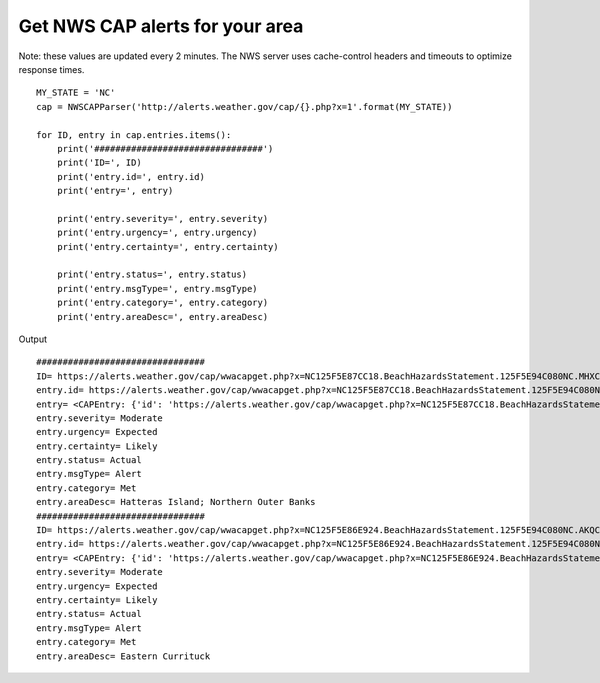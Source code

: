 Get NWS CAP alerts for your area
================================
Note: these values are updated every 2 minutes.
The NWS server uses cache-control headers and timeouts to optimize response times.

::

    MY_STATE = 'NC'
    cap = NWSCAPParser('http://alerts.weather.gov/cap/{}.php?x=1'.format(MY_STATE))

    for ID, entry in cap.entries.items():
        print('################################')
        print('ID=', ID)
        print('entry.id=', entry.id)
        print('entry=', entry)

        print('entry.severity=', entry.severity)
        print('entry.urgency=', entry.urgency)
        print('entry.certainty=', entry.certainty)

        print('entry.status=', entry.status)
        print('entry.msgType=', entry.msgType)
        print('entry.category=', entry.category)
        print('entry.areaDesc=', entry.areaDesc)

Output

::

    ################################
    ID= https://alerts.weather.gov/cap/wwacapget.php?x=NC125F5E87CC18.BeachHazardsStatement.125F5E94C080NC.MHXCFWMHX.517dbba3998ca8105cf4c357df8d60e2
    entry.id= https://alerts.weather.gov/cap/wwacapget.php?x=NC125F5E87CC18.BeachHazardsStatement.125F5E94C080NC.MHXCFWMHX.517dbba3998ca8105cf4c357df8d60e2
    entry= <CAPEntry: {'id': 'https://alerts.weather.gov/cap/wwacapget.php?x=NC125F5E87CC18.BeachHazardsStatement.125F5E94C080NC.MHXCFWMHX.517dbba3998ca8105cf4c357df8d60e2', 'updated': '2020-08-17T11:10:00-04:00', 'published': '2020-08-17T11:10:00-04:00', 'author': {'name': 'w-nws.webmaster@noaa.gov'}, 'title': 'Beach Hazards Statement issued August 17 at 11:10AM EDT until August 17 at 8:00PM EDT by NWS', 'link': '', 'summary': '...BEACH HAZARDS STATEMENT REMAINS IN EFFECT UNTIL 8 PM EDT THIS EVENING... * WHAT...Dangerous rip currents. * WHERE...The beaches north of Cape Hatteras. * WHEN...Until 8 PM EDT this evening. * IMPACTS...Rip currents can sweep even the best swimmers away'}>
    entry.severity= Moderate
    entry.urgency= Expected
    entry.certainty= Likely
    entry.status= Actual
    entry.msgType= Alert
    entry.category= Met
    entry.areaDesc= Hatteras Island; Northern Outer Banks
    ################################
    ID= https://alerts.weather.gov/cap/wwacapget.php?x=NC125F5E86E924.BeachHazardsStatement.125F5E94C080NC.AKQCFWAKQ.d59a4d6449e2c689d8dd9b1209db835a
    entry.id= https://alerts.weather.gov/cap/wwacapget.php?x=NC125F5E86E924.BeachHazardsStatement.125F5E94C080NC.AKQCFWAKQ.d59a4d6449e2c689d8dd9b1209db835a
    entry= <CAPEntry: {'id': 'https://alerts.weather.gov/cap/wwacapget.php?x=NC125F5E86E924.BeachHazardsStatement.125F5E94C080NC.AKQCFWAKQ.d59a4d6449e2c689d8dd9b1209db835a', 'updated': '2020-08-17T05:29:00-04:00', 'published': '2020-08-17T05:29:00-04:00', 'author': {'name': 'w-nws.webmaster@noaa.gov'}, 'title': 'Beach Hazards Statement issued August 17 at 5:29AM EDT until August 17 at 8:00PM EDT by NWS', 'link': '', 'summary': '...BEACH HAZARDS STATEMENT REMAINS IN EFFECT THROUGH THIS EVENING... * WHAT...A high risk of rip currents. * WHERE...In Virginia, Virginia Beach. In North Carolina, Eastern Currituck County. * WHEN...From 8 AM EDT this morning through this evening.'}>
    entry.severity= Moderate
    entry.urgency= Expected
    entry.certainty= Likely
    entry.status= Actual
    entry.msgType= Alert
    entry.category= Met
    entry.areaDesc= Eastern Currituck

